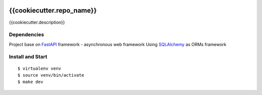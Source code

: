 |GithubCI| |codecov|

{{cookiecutter.repo_name}}
==================

{{cookiecutter.description}}

Dependencies
~~~~~~~~~~~~

Project base on `FastAPI <https://fastapi.tiangolo.com/>`__ framework -
asynchronous web framework Using
`SQLAlchemy <https://www.sqlalchemy.org/>`__ as ORMs framework

Install and Start
~~~~~~~~~~~~~~~~~

::

    $ virtualenv venv
    $ source venv/bin/activate
    $ make dev

.. |GithubCI| image:: https://github.com/{{cookiecutter.repo_user}}/{{cookiecutter.repo_name}}/workflows/Test/badge.svg
   :target: https://github.com/{{cookiecutter.repo_user}}/{{cookiecutter.repo_name}}/actions?query=workflow%3ACI
.. |codecov| image:: https://codecov.io/gh/{{cookiecutter.repo_user}}/{{cookiecutter.repo_name}}/branch/master/graph/badge.svg
   :target: https://codecov.io/gh/{{cookiecutter.repo_user}}/{{cookiecutter.repo_name}}
